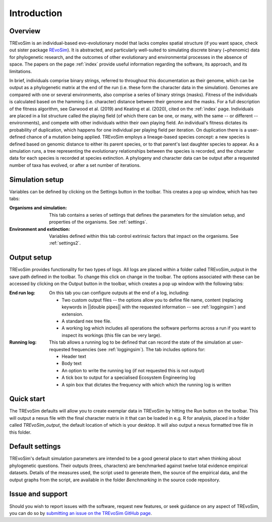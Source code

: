 Introduction
============

Overview
--------

TREvoSim is an individual-based evo-evolutionary model that lacks complex spatial structure (if you want space, check out sister package `REvoSim <https://github.com/palaeoware/revosim>`_). It is abstracted, and particularly well-suited to simulating discrete binary (~phenomic) data for phylogenetic research, and the outcomes of other evolutionary and environmental processes in the absence of space. The papers on the page :ref:`index` provide useful information regarding the software, its approach, and its limitations. 

In brief, individuals comprise binary strings, referred to throughout this documentation as their genome, which can be output as a phylogenetic matrix at the end of the run (i.e. these form the character data in the simulation). Genomes are compared with one or several environments, also comprise a series of binary strings (masks). Fitness of the individuals is calculated based on the hamming (i.e. character) distance between their genome and the masks. For a full description of the fitness algorithm, see Garwood et al. (2019) and Keating et al. (2020), cited on the :ref:`index` page. Individuals are placed in a list structure called the playing field (of which there can be one, or many, with the same -- or different -- environments), and compete with other individuals within their own playing field. An individual's fitness dictates its probability of duplication, which happens for one individual per playing field per iteration. On duplication there is a user-defined chance of a mutation being applied. TREvoSim employs a lineage-based species concept: a new species is defined based on genomic distance to either its parent species, or to that parent's last daughter species to appear. As a simulation runs, a tree representing the evolutionary relationships between the species is recorded, and the character data for each species is recorded at species extinction. A phylogeny and character data can be output after a requested number of taxa has evolved, or after a set number of iterations. 


Simulation setup
----------------

Variables can be defined by clicking on the Settings button in the toolbar. This creates a pop up window, which has two tabs: 

:Organisms and simulation: This tab contains a series of settings that defines the parameters for the simulation setup, and properties of the organisms. See :ref:`settings`.
:Environment and extinction: Variables defined within this tab control extrinsic factors that impact on the organisms. See :ref:`settings2`.

Output setup
------------

TREvoSim provides functionality for two types of logs. All logs are placed within a folder called TREvoSim_output in the save path defined in the toolbar. To change this click on change in the toolbar. The options associated with these can be accessed by clicking on the Output button in the toolbar, which creates a pop up window with the following tabs:

:End run log: 

    On this tab you can configure outputs at the end of a log, including:
    
    - Two custom output files -- the options allow  you to define file name, content (replacing keywords in ||double pipes|| with the requested information -- see :ref:`loggingsim`) and extension.
    - A standard nex tree file.
    - A working log which includes all operations the software performs across a run if you want to inspect its workings (this file can be very large).

:Running log: 

    This tab allows a running log to be defined that can record the state of the simulation at user-requested frequencies (see :ref:`loggingsim`). The tab includes options for:

    - Header text
    - Body text 
    - An option to write the running log (if not requested this is not output)
    - A tick box to output for a specialised Ecosystem Engineering log
    - A spin box that dictates the frequency with which which the running log is written


Quick start
-----------

The TREvoSim defaults will allow you to create exemplar data in TREvoSim by hitting the Run button on the toolbar. This will output a nexus file with the final character matrix in it that can be loaded in e.g. R for analysis, placed in a folder called *TREvoSim_output*, the default location of which is your desktop. It will also output a nexus formatted tree file in this folder. 

Default settings
----------------

TREvoSim's default simulation parameters are intended to be a good general place to start when thinking about phylogenetic questions. Their outputs (trees, characters) are benchmarked against twelve total evidence empirical datasets. Details of the measures used, the script used to generate them, the source of the empirical data, and the output graphs from the script, are available in the folder *Benchmarking* in the source code repository.

Issue and support
-----------------

Should you wish to report issues with the software, request new features, or seek guidance on any aspect of TREvoSim, you can do so by  `submitting an issue on the TREvoSim GitHub page <https://github.com/palaeoware/trevosim/issues>`_.